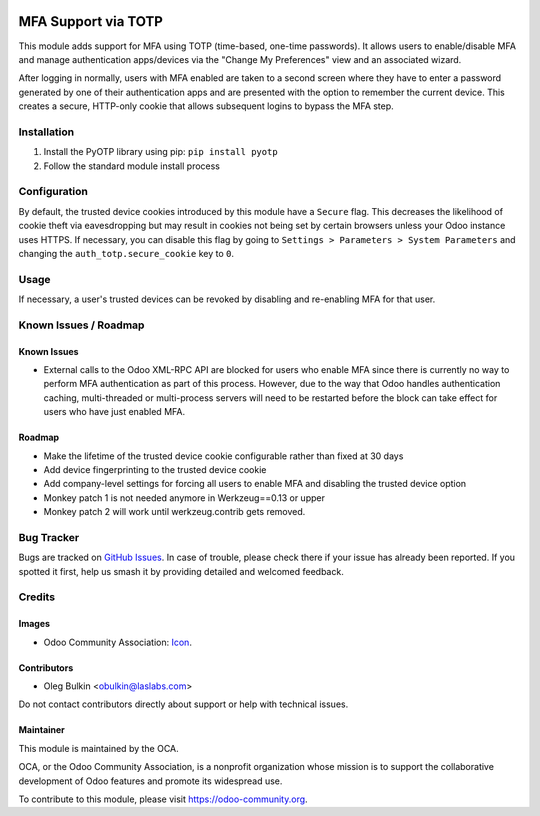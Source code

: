 .. image:: https://img.shields.io/badge/license-LGPL--3-blue.png
   :target: https://www.gnu.org/licenses/lgpl.html
   :alt: License: LGPL-3

====================
MFA Support via TOTP
====================

This module adds support for MFA using TOTP (time-based, one-time passwords). 
It allows users to enable/disable MFA and manage authentication apps/devices 
via the "Change My Preferences" view and an associated wizard. 

After logging in normally, users with MFA enabled are taken to a second screen 
where they have to enter a password generated by one of their authentication 
apps and are presented with the option to remember the current device. This 
creates a secure, HTTP-only cookie that allows subsequent logins to bypass the 
MFA step.

Installation
============

1. Install the PyOTP library using pip: ``pip install pyotp``
2. Follow the standard module install process

Configuration
=============

By default, the trusted device cookies introduced by this module have a 
``Secure`` flag. This decreases the likelihood of cookie theft via
eavesdropping but may result in cookies not being set by certain browsers
unless your Odoo instance uses HTTPS. If necessary, you can disable this flag
by going to ``Settings > Parameters > System Parameters`` and changing the
``auth_totp.secure_cookie`` key to ``0``.

Usage
=====

If necessary, a user's trusted devices can be revoked by disabling and
re-enabling MFA for that user.

.. image:: https://odoo-community.org/website/image/ir.attachment/5784_f2813bd/datas
   :alt: Try me on Runbot
   :target: https://runbot.odoo-community.org/runbot/251/11.0

Known Issues / Roadmap
======================

Known Issues
------------

* External calls to the Odoo XML-RPC API are blocked for users who enable MFA
  since there is currently no way to perform MFA authentication as part of this
  process. However, due to the way that Odoo handles authentication caching,
  multi-threaded or multi-process servers will need to be restarted before the
  block can take effect for users who have just enabled MFA.

Roadmap
-------

* Make the lifetime of the trusted device cookie configurable rather than fixed
  at 30 days
* Add device fingerprinting to the trusted device cookie
* Add company-level settings for forcing all users to enable MFA and disabling 
  the trusted device option
* Monkey patch 1 is not needed anymore in Werkzeug==0.13 or upper
* Monkey patch 2 will work until werkzeug.contrib gets removed.

Bug Tracker
===========

Bugs are tracked on `GitHub Issues
<https://github.com/OCA/server-auth/issues>`_. In case of trouble, please
check there if your issue has already been reported. If you spotted it first,
help us smash it by providing detailed and welcomed feedback.

Credits
=======

Images
------

* Odoo Community Association: `Icon <https://odoo-community.org/logo.png>`_.

Contributors
------------

* Oleg Bulkin <obulkin@laslabs.com>

Do not contact contributors directly about support or help with technical issues.

Maintainer
----------

.. image:: https://odoo-community.org/logo.png
   :alt: Odoo Community Association
   :target: https://odoo-community.org

This module is maintained by the OCA.

OCA, or the Odoo Community Association, is a nonprofit organization whose
mission is to support the collaborative development of Odoo features and
promote its widespread use.

To contribute to this module, please visit https://odoo-community.org.


